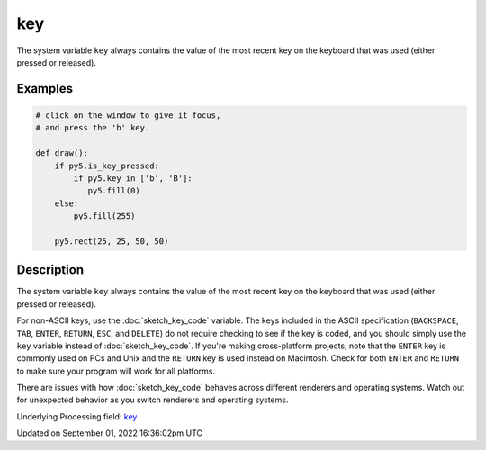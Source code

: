 key
===

The system variable ``key`` always contains the value of the most recent key on the keyboard that was used (either pressed or released).

Examples
--------

.. raw:: html

    <div class="example-table">

.. raw:: html

    <div class="example-row"><div class="example-cell-image">

.. raw:: html

    </div><div class="example-cell-code">

.. code:: python

    # click on the window to give it focus,
    # and press the 'b' key.

    def draw():
        if py5.is_key_pressed:
            if py5.key in ['b', 'B']:
               py5.fill(0)
        else:
            py5.fill(255)

        py5.rect(25, 25, 50, 50)

.. raw:: html

    </div></div>

.. raw:: html

    </div>

Description
-----------

The system variable ``key`` always contains the value of the most recent key on the keyboard that was used (either pressed or released). 
 
For non-ASCII keys, use the :doc:`sketch_key_code` variable. The keys included in the ASCII specification (``BACKSPACE``, ``TAB``, ``ENTER``, ``RETURN``, ``ESC``, and ``DELETE``) do not require checking to see if the key is coded, and you should simply use the ``key`` variable instead of :doc:`sketch_key_code`. If you're making cross-platform projects, note that the ``ENTER`` key is commonly used on PCs and Unix and the ``RETURN`` key is used instead on Macintosh. Check for both ``ENTER`` and ``RETURN`` to make sure your program will work for all platforms.

There are issues with how :doc:`sketch_key_code` behaves across different renderers and operating systems. Watch out for unexpected behavior as you switch renderers and operating systems.

Underlying Processing field: `key <https://processing.org/reference/key.html>`_

Updated on September 01, 2022 16:36:02pm UTC

